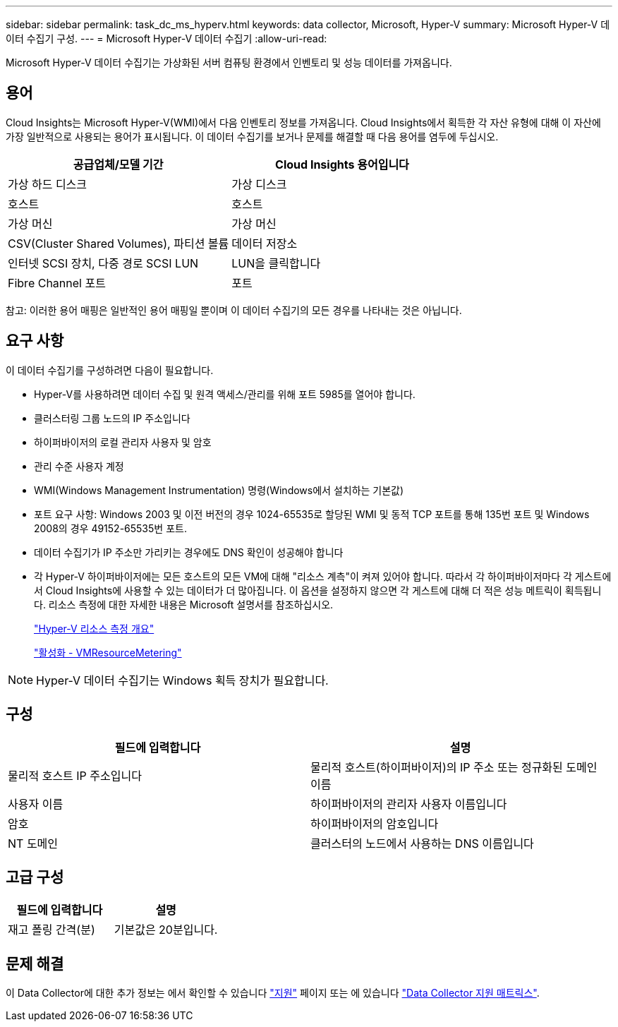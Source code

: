 ---
sidebar: sidebar 
permalink: task_dc_ms_hyperv.html 
keywords: data collector, Microsoft, Hyper-V 
summary: Microsoft Hyper-V 데이터 수집기 구성. 
---
= Microsoft Hyper-V 데이터 수집기
:allow-uri-read: 


[role="lead"]
Microsoft Hyper-V 데이터 수집기는 가상화된 서버 컴퓨팅 환경에서 인벤토리 및 성능 데이터를 가져옵니다.



== 용어

Cloud Insights는 Microsoft Hyper-V(WMI)에서 다음 인벤토리 정보를 가져옵니다. Cloud Insights에서 획득한 각 자산 유형에 대해 이 자산에 가장 일반적으로 사용되는 용어가 표시됩니다. 이 데이터 수집기를 보거나 문제를 해결할 때 다음 용어를 염두에 두십시오.

[cols="2*"]
|===
| 공급업체/모델 기간 | Cloud Insights 용어입니다 


| 가상 하드 디스크 | 가상 디스크 


| 호스트 | 호스트 


| 가상 머신 | 가상 머신 


| CSV(Cluster Shared Volumes), 파티션 볼륨 | 데이터 저장소 


| 인터넷 SCSI 장치, 다중 경로 SCSI LUN | LUN을 클릭합니다 


| Fibre Channel 포트 | 포트 
|===
참고: 이러한 용어 매핑은 일반적인 용어 매핑일 뿐이며 이 데이터 수집기의 모든 경우를 나타내는 것은 아닙니다.



== 요구 사항

이 데이터 수집기를 구성하려면 다음이 필요합니다.

* Hyper-V를 사용하려면 데이터 수집 및 원격 액세스/관리를 위해 포트 5985를 열어야 합니다.
* 클러스터링 그룹 노드의 IP 주소입니다
* 하이퍼바이저의 로컬 관리자 사용자 및 암호
* 관리 수준 사용자 계정
* WMI(Windows Management Instrumentation) 명령(Windows에서 설치하는 기본값)
* 포트 요구 사항: Windows 2003 및 이전 버전의 경우 1024-65535로 할당된 WMI 및 동적 TCP 포트를 통해 135번 포트 및 Windows 2008의 경우 49152-65535번 포트.
* 데이터 수집기가 IP 주소만 가리키는 경우에도 DNS 확인이 성공해야 합니다
* 각 Hyper-V 하이퍼바이저에는 모든 호스트의 모든 VM에 대해 "리소스 계측"이 켜져 있어야 합니다. 따라서 각 하이퍼바이저마다 각 게스트에서 Cloud Insights에 사용할 수 있는 데이터가 더 많아집니다. 이 옵션을 설정하지 않으면 각 게스트에 대해 더 적은 성능 메트릭이 획득됩니다. 리소스 측정에 대한 자세한 내용은 Microsoft 설명서를 참조하십시오.
+
link:https://docs.microsoft.com/en-us/previous-versions/windows/it-pro/windows-server-2012-R2-and-2012/hh831661(v=ws.11)["Hyper-V 리소스 측정 개요"]

+
link:https://docs.microsoft.com/en-us/powershell/module/hyper-v/enable-vmresourcemetering?view=win10-ps["활성화 - VMResourceMetering"]




NOTE: Hyper-V 데이터 수집기는 Windows 획득 장치가 필요합니다.



== 구성

[cols="2*"]
|===
| 필드에 입력합니다 | 설명 


| 물리적 호스트 IP 주소입니다 | 물리적 호스트(하이퍼바이저)의 IP 주소 또는 정규화된 도메인 이름 


| 사용자 이름 | 하이퍼바이저의 관리자 사용자 이름입니다 


| 암호 | 하이퍼바이저의 암호입니다 


| NT 도메인 | 클러스터의 노드에서 사용하는 DNS 이름입니다 
|===


== 고급 구성

[cols="2*"]
|===
| 필드에 입력합니다 | 설명 


| 재고 폴링 간격(분) | 기본값은 20분입니다. 
|===


== 문제 해결

이 Data Collector에 대한 추가 정보는 에서 확인할 수 있습니다 link:concept_requesting_support.html["지원"] 페이지 또는 에 있습니다 link:https://docs.netapp.com/us-en/cloudinsights/CloudInsightsDataCollectorSupportMatrix.pdf["Data Collector 지원 매트릭스"].
